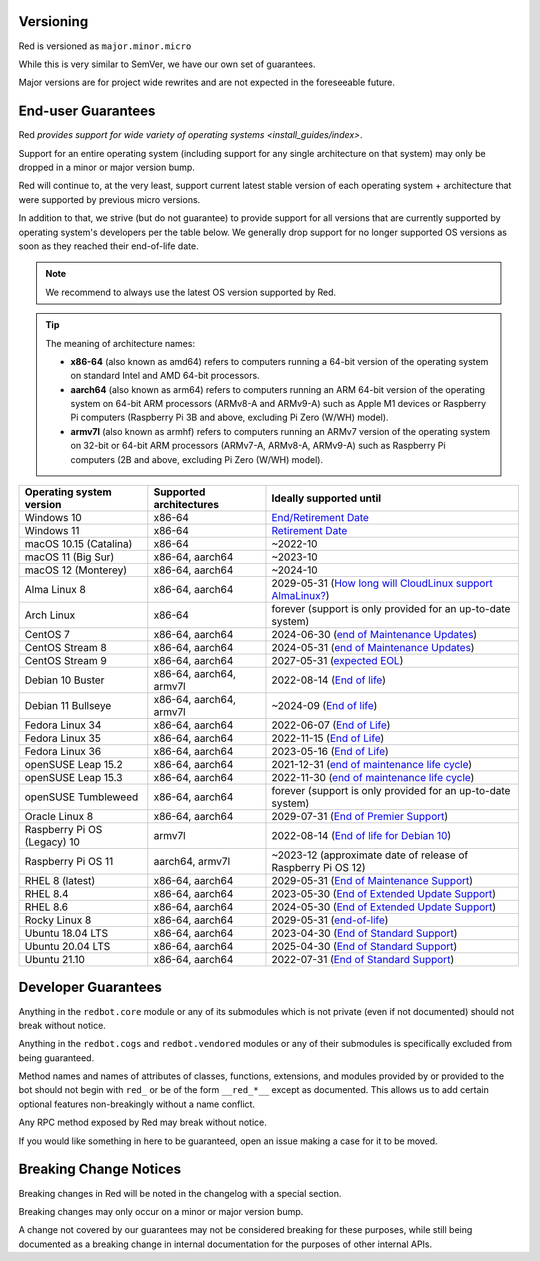 .. _version-guarantees:

==========
Versioning
==========

Red is versioned as ``major.minor.micro``

While this is very similar to SemVer, we have our own set of guarantees.

Major versions are for project wide rewrites and are not expected in the foreseeable future.

.. _end-user-guarantees:

===================
End-user Guarantees
===================

Red `provides support for wide variety of operating systems <install_guides/index>`.

Support for an entire operating system (including support for any single architecture on that system)
may only be dropped in a minor or major version bump.

Red will continue to, at the very least, support current latest stable version of
each operating system + architecture that were supported by previous micro versions.

In addition to that, we strive (but do not guarantee) to provide support for all versions that
are currently supported by operating system's developers per the table below.
We generally drop support for no longer supported OS versions as soon as they reached
their end-of-life date.

.. note::

    We recommend to always use the latest OS version supported by Red.

.. tip::

    The meaning of architecture names:

    - **x86-64** (also known as amd64) refers to computers running a 64-bit version of the operating system
      on standard Intel and AMD 64-bit processors.
    - **aarch64** (also known as arm64) refers to computers running an ARM 64-bit version of the operating system
      on 64-bit ARM processors (ARMv8-A and ARMv9-A) such as Apple M1 devices or Raspberry Pi computers
      (Raspberry Pi 3B and above, excluding Pi Zero (W/WH) model).
    - **armv7l** (also known as armhf) refers to computers running an ARMv7 version of the operating system
      on 32-bit or 64-bit ARM processors (ARMv7-A, ARMv8-A, ARMv9-A) such as Raspberry Pi computers
      (2B and above, excluding Pi Zero (W/WH) model).

================================   =======================   ============================================================
Operating system version           Supported architectures   Ideally supported until
================================   =======================   ============================================================
Windows 10                         x86-64                    `End/Retirement Date <https://docs.microsoft.com/en-us/lifecycle/products/windows-10-home-and-pro>`__
Windows 11                         x86-64                    `Retirement Date <https://docs.microsoft.com/en-us/lifecycle/products/windows-11-home-and-pro-version-21h2>`__
macOS 10.15 (Catalina)             x86-64                    ~2022-10
macOS 11 (Big Sur)                 x86-64, aarch64           ~2023-10
macOS 12 (Monterey)                x86-64, aarch64           ~2024-10
Alma Linux 8                       x86-64, aarch64           2029-05-31 (`How long will CloudLinux support AlmaLinux? <https://wiki.almalinux.org/FAQ.html#how-long-will-cloudlinux-support-almalinux>`__)
Arch Linux                         x86-64                    forever (support is only provided for an up-to-date system)
CentOS 7                           x86-64, aarch64           2024-06-30 (`end of Maintenance Updates <https://wiki.centos.org/About/Product>`__)
CentOS Stream 8                    x86-64, aarch64           2024-05-31 (`end of Maintenance Updates <https://wiki.centos.org/About/Product>`__)
CentOS Stream 9                    x86-64, aarch64           2027-05-31 (`expected EOL <https://centos.org/stream9/#timeline>`__)
Debian 10 Buster                   x86-64, aarch64, armv7l   2022-08-14 (`End of life <https://wiki.debian.org/DebianReleases#Production_Releases>`__)
Debian 11 Bullseye                 x86-64, aarch64, armv7l   ~2024-09 (`End of life <https://wiki.debian.org/DebianReleases#Production_Releases>`__)
Fedora Linux 34                    x86-64, aarch64           2022-06-07 (`End of Life <https://docs.fedoraproject.org/en-US/releases/lifecycle/#_maintenance_schedule>`__)
Fedora Linux 35                    x86-64, aarch64           2022-11-15 (`End of Life <https://docs.fedoraproject.org/en-US/releases/lifecycle/#_maintenance_schedule>`__)
Fedora Linux 36                    x86-64, aarch64           2023-05-16 (`End of Life <https://docs.fedoraproject.org/en-US/releases/lifecycle/#_maintenance_schedule>`__)
openSUSE Leap 15.2                 x86-64, aarch64           2021-12-31 (`end of maintenance life cycle <https://en.opensuse.org/Lifetime#openSUSE_Leap>`__)
openSUSE Leap 15.3                 x86-64, aarch64           2022-11-30 (`end of maintenance life cycle <https://en.opensuse.org/Lifetime#openSUSE_Leap>`__)
openSUSE Tumbleweed                x86-64, aarch64           forever (support is only provided for an up-to-date system)
Oracle Linux 8                     x86-64, aarch64           2029-07-31 (`End of Premier Support <https://www.oracle.com/us/support/library/elsp-lifetime-069338.pdf>`__)
Raspberry Pi OS (Legacy) 10        armv7l                    2022-08-14 (`End of life for Debian 10 <https://wiki.debian.org/DebianReleases#Production_Releases>`__)
Raspberry Pi OS 11                 aarch64, armv7l           ~2023-12 (approximate date of release of Raspberry Pi OS 12)
RHEL 8 (latest)                    x86-64, aarch64           2029-05-31 (`End of Maintenance Support <https://access.redhat.com/support/policy/updates/errata#Life_Cycle_Dates>`__)
RHEL 8.4                           x86-64, aarch64           2023-05-30 (`End of Extended Update Support <https://access.redhat.com/support/policy/updates/errata#Extended_Update_Support>`__)
RHEL 8.6                           x86-64, aarch64           2024-05-30 (`End of Extended Update Support <https://access.redhat.com/support/policy/updates/errata#Extended_Update_Support>`__)
Rocky Linux 8                      x86-64, aarch64           2029-05-31 (`end-of-life <https://rockylinux.org/download/>`__)
Ubuntu 18.04 LTS                   x86-64, aarch64           2023-04-30 (`End of Standard Support <https://wiki.ubuntu.com/Releases#Current>`__)
Ubuntu 20.04 LTS                   x86-64, aarch64           2025-04-30 (`End of Standard Support <https://wiki.ubuntu.com/Releases#Current>`__)
Ubuntu 21.10                       x86-64, aarch64           2022-07-31 (`End of Standard Support <https://wiki.ubuntu.com/Releases#Current>`__)
================================   =======================   ============================================================

====================
Developer Guarantees
====================

Anything in the ``redbot.core`` module or any of its submodules 
which is not private (even if not documented) should not break without notice.

Anything in the ``redbot.cogs`` and ``redbot.vendored`` modules or any of their submodules is specifically
excluded from being guaranteed.

Method names and names of attributes of classes, functions, extensions, and modules
provided by or provided to the bot should not begin with 
``red_`` or be of the form ``__red_*__`` except as documented.
This allows us to add certain optional features non-breakingly without a name conflict.

Any RPC method exposed by Red may break without notice.

If you would like something in here to be guaranteed,
open an issue making a case for it to be moved.

=======================
Breaking Change Notices
=======================

Breaking changes in Red will be noted in the changelog with a special section.

Breaking changes may only occur on a minor or major version bump.

A change not covered by our guarantees may not be considered breaking for these purposes, 
while still being documented as a breaking change in internal documentation
for the purposes of other internal APIs.
